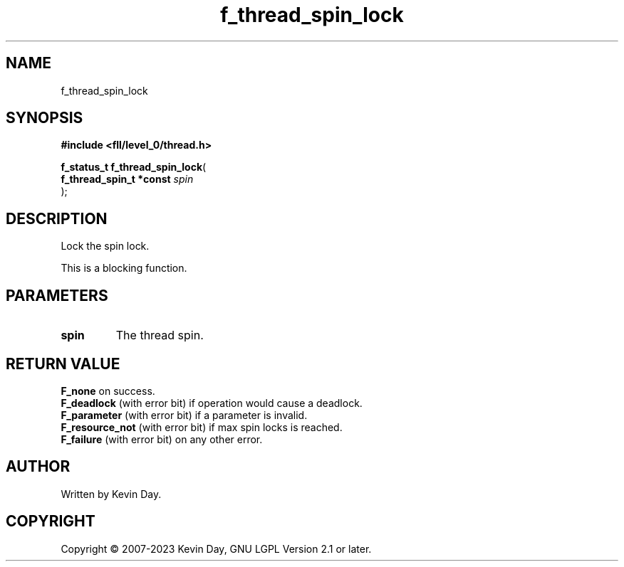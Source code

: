 .TH f_thread_spin_lock "3" "July 2023" "FLL - Featureless Linux Library 0.6.8" "Library Functions"
.SH "NAME"
f_thread_spin_lock
.SH SYNOPSIS
.nf
.B #include <fll/level_0/thread.h>
.sp
\fBf_status_t f_thread_spin_lock\fP(
    \fBf_thread_spin_t *const \fP\fIspin\fP
);
.fi
.SH DESCRIPTION
.PP
Lock the spin lock.
.PP
This is a blocking function.
.SH PARAMETERS
.TP
.B spin
The thread spin.

.SH RETURN VALUE
.PP
\fBF_none\fP on success.
.br
\fBF_deadlock\fP (with error bit) if operation would cause a deadlock.
.br
\fBF_parameter\fP (with error bit) if a parameter is invalid.
.br
\fBF_resource_not\fP (with error bit) if max spin locks is reached.
.br
\fBF_failure\fP (with error bit) on any other error.
.SH AUTHOR
Written by Kevin Day.
.SH COPYRIGHT
.PP
Copyright \(co 2007-2023 Kevin Day, GNU LGPL Version 2.1 or later.
